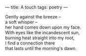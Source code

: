 :PROPERTIES:
:ID:       B69042C8-BB00-48A3-9C48-CFA2D2F385AA
:SLUG:     a-touch
:END:
---
title: A touch
tags: poetry
---

#+BEGIN_VERSE
Gently against the breeze --
a soft whisper --
her hand comes down upon my face.
With eyes like the incandescent sun,
burning heat straight into my root,
I find a connection there
that lasts until the morning's dawn.
#+END_VERSE
